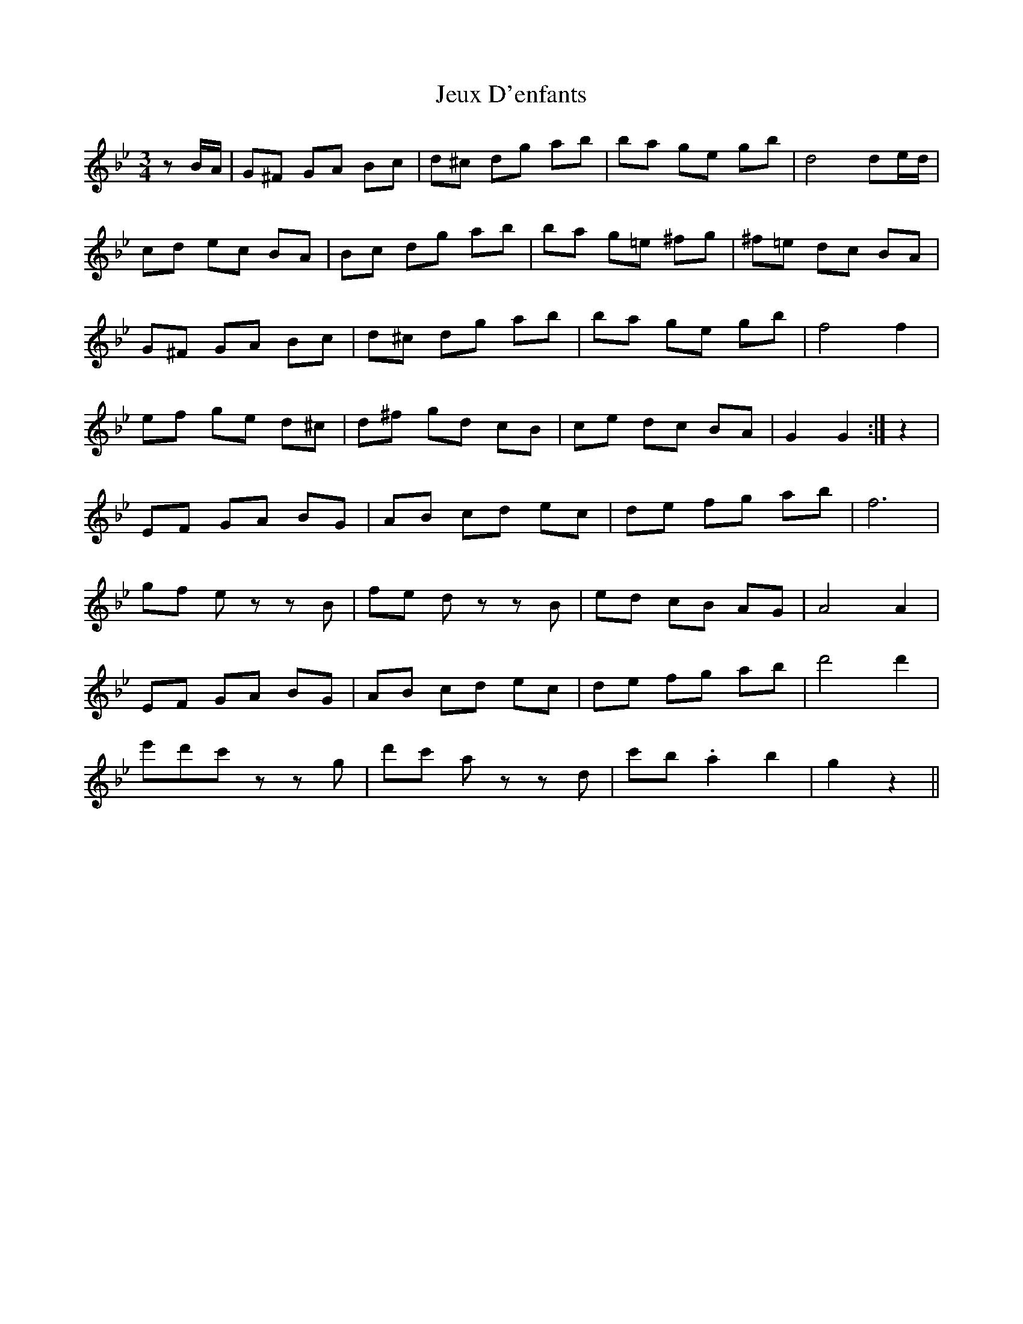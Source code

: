 X: 19871
T: Jeux D'enfants
R: mazurka
M: 3/4
K: Gminor
zB/A/|G^F GA Bc|d^c dg ab|ba ge gb|d4de/d/|
cd ec BA|Bc dg ab|ba g=e ^fg|^f=e dc BA|
G^F GA Bc|d^c dg ab|ba ge gb|f4 f2|
ef ge d^c|d^f gd cB|ce dc BA|G2G2:|z2|
EF GA BG|AB cd ec|de fg ab|f6|
gf ez zB|fe dz zB|ed cB AG|A4 A2|
EF GA BG|AB cd ec|de fg ab|d'4 d'2|
e'd'c'z zg|d'c' az zd|c'b .a2 b2|g2 z2||

